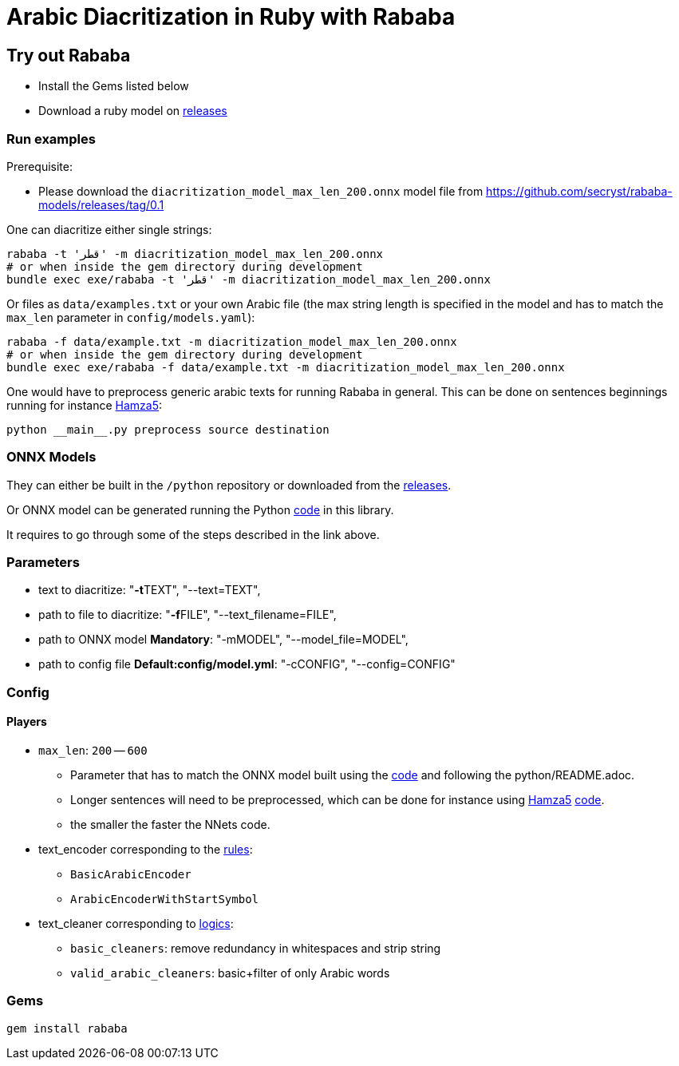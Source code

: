 = Arabic Diacritization in Ruby with Rababa

== Try out Rababa

* Install the Gems listed below
* Download a ruby model on https://github.com/secryst/rababa-models[releases]

=== Run examples

Prerequisite:

* Please download the `diacritization_model_max_len_200.onnx` model file
from https://github.com/secryst/rababa-models/releases/tag/0.1

One can diacritize either single strings:

[source,sh]
----
rababa -t 'قطر' -m diacritization_model_max_len_200.onnx
# or when inside the gem directory during development
bundle exec exe/rababa -t 'قطر' -m diacritization_model_max_len_200.onnx
----

Or files as `data/examples.txt` or your own Arabic file (the max string length
is specified in the model and has to match the `max_len` parameter in
`config/models.yaml`):

[source,sh]
----
rababa -f data/example.txt -m diacritization_model_max_len_200.onnx
# or when inside the gem directory during development
bundle exec exe/rababa -f data/example.txt -m diacritization_model_max_len_200.onnx
----

One would have to preprocess generic arabic texts for running Rababa in general.
This can be done on sentences beginnings running for instance
https://github.com/Hamza5/Pipeline-diacritizer[Hamza5]:

----
python __main__.py preprocess source destination
----

=== ONNX Models

They can either be built in the `/python` repository or downloaded from the
https://github.com/secryst/rababa-models[releases].

Or ONNX model can be generated running the Python
https://github.com/interscript/rababa/blob/master/python/diacritization_model_to_onnx.py[code]
in this library.

It requires to go through some of the steps described in the link above.

=== Parameters

* text to diacritize: "**-t**TEXT", "--text=TEXT",
* path to file to diacritize: "**-f**FILE", "--text_filename=FILE",
* path to ONNX model **Mandatory**: "-mMODEL", "--model_file=MODEL",
* path to config file **Default:config/model.yml**: "-cCONFIG", "--config=CONFIG"

=== Config

==== Players

* `max_len`: `200` -- `600`

** Parameter that has to match the ONNX model built using the
	  https://github.com/interscript/rababa/blob/master/python/diacritization_model_to_onnx.py[code]
	  and following the python/README.adoc.

** Longer sentences will need to be preprocessed, which can be done for
	  instance using https://github.com/Hamza5[Hamza5]
	  https://github.com/Hamza5/Pipeline-diacritizer/blob/master/pipeline_diacritizer/pipeline_diacritizer.py[code].
** the smaller the faster the NNets code.

* text_encoder corresponding to the https://github.com/interscript/rababa/blob/master/python/util/text_encoders.py[rules]:
** `BasicArabicEncoder`
** `ArabicEncoderWithStartSymbol`

* text_cleaner corresponding to https://github.com/interscript/rababa/blob/master/python/util/text_cleaners.py[logics]:
** `basic_cleaners`: remove redundancy in whitespaces and strip string
** `valid_arabic_cleaners`: basic+filter of only Arabic words

=== Gems

[source,sh]
----
gem install rababa
----
